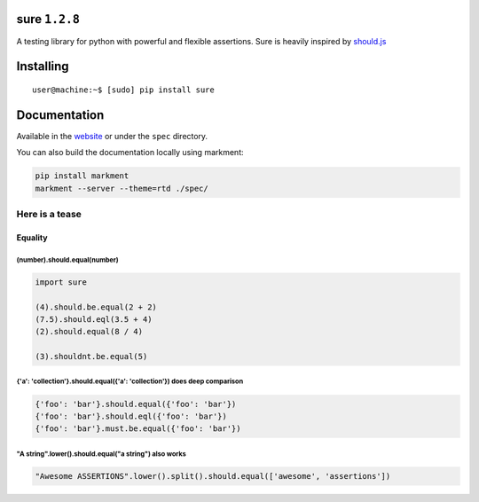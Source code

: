 sure ``1.2.8``
==============

A testing library for python with powerful and flexible assertions. Sure
is heavily inspired by
`should.js <https://github.com/visionmedia/should.js/>`__

|Build Status|

Installing
==========

::

    user@machine:~$ [sudo] pip install sure

Documentation
=============

Available in the `website <http://falcao.it/sure>`__ or under the
``spec`` directory.

You can also build the documentation locally using markment:

.. code:: bash

    pip install markment
    markment --server --theme=rtd ./spec/

Here is a tease
---------------

Equality
~~~~~~~~

(number).should.equal(number)
^^^^^^^^^^^^^^^^^^^^^^^^^^^^^

.. code:: python

    import sure

    (4).should.be.equal(2 + 2)
    (7.5).should.eql(3.5 + 4)
    (2).should.equal(8 / 4)

    (3).shouldnt.be.equal(5)

{'a': 'collection'}.should.equal({'a': 'collection'}) does deep comparison
^^^^^^^^^^^^^^^^^^^^^^^^^^^^^^^^^^^^^^^^^^^^^^^^^^^^^^^^^^^^^^^^^^^^^^^^^^

.. code:: python

    {'foo': 'bar'}.should.equal({'foo': 'bar'})
    {'foo': 'bar'}.should.eql({'foo': 'bar'})
    {'foo': 'bar'}.must.be.equal({'foo': 'bar'})

"A string".lower().should.equal("a string") also works
^^^^^^^^^^^^^^^^^^^^^^^^^^^^^^^^^^^^^^^^^^^^^^^^^^^^^^

.. code:: python

    "Awesome ASSERTIONS".lower().split().should.equal(['awesome', 'assertions'])

.. |Build Status| image:: https://travis-ci.org/gabrielfalcao/sure.png?branch=master
   :target: https://travis-ci.org/gabrielfalcao/sure
